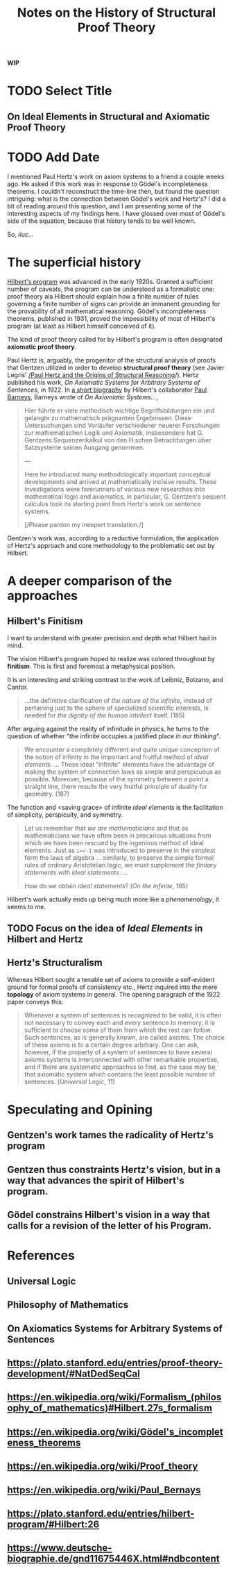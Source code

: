 #+TITLE: Notes on the History of Structural Proof Theory

*WIP*

* TODO Select Title

** On Ideal Elements in Structural and Axiomatic Proof Theory

* TODO Add Date

I mentioned Paul Hertz's work on axiom systems to a friend a couple weeks ago.
He asked if this work was in response to Gödel's incompleteness theorems. I
couldn't reconstruct the time-line then, but found the question intriguing: what
is the connection between Gödel's work and Hertz's? I did a bit of reading
around this question, and I am presenting some of the interesting aspects of my
findings here. I have glossed over most of Gödel's side of the equation, because
that history tends to be well known.

So, /iiuc/...

* The superficial history

 [[https://plato.stanford.edu/entries/hilbert-program/][Hilbert's program]] was advanced in the early 1920s. Granted a sufficient number
 of caveats, the program can be understood as a formalistic one: proof theory ala
 Hilbert should explain how a finite number of rules governing a finite number of
 signs can provide an immanent grounding for the provability of all mathematical
 reasoning. Gödel's incompleteness theorems, published in 1931, proved the
 impossibility of most of Hilbert's program (at least as Hilbert himself
 conceived of it).

 The kind of proof theory called for by Hilbert's program is often designated
 *axiomatic proof theory*.

 Paul Hertz is, arguably, the progenitor of the structural analysis of proofs
 that Gentzen utilized in order to develop *structural proof theory* (see Javier
 Legris' [[https://www.academia.edu/2313465/Paul_Hertz_and_the_Origins_of_Structural_Reasoning][/Paul Hertz and the Origins of Structural Reasoning]]/). Hertz published
 his work, /On Axiomatic Systems for Arbitrary Systems of Sentences/, in 1922.
 In [[https://www.deutsche-biographie.de/gnd11675446X.html#ndbcontent][a short biography]] by Hilbert's collaborator [[https://en.wikipedia.org/wiki/Paul_Bernays][Paul Barneys]], Barneys wrote of
 /On Axiomiatic Systems.../,

 #+BEGIN_QUOTE
 Hier führte er viele methodisch wichtige Begriffsbildungen ein und gelangte zu
 mathematisch prägnanten Ergebnissen. Diese Untersuchungen sind Vorläufer
 verschiedener neuerer Forschungen zur mathematischen Logik und Axiomatik,
 insbesondere hat G. Gentzens Sequenzenkalkul von den H.schen Betrachtungen über
 Satzsysteme seinen Ausgang genommen.

 ---

 Here he introduced many methodologically important conceptual developments and
 arrived at mathematically incisive results. These investigations were
 forerunners of various new researches into mathematical logic and axiomatics, in
 particular, G. Gentzen's sequent calculus took its starting point from Hertz's
 work on sentence systems.

 [/Please pardon my inexpert translation./]
 #+END_QUOTE

 Gentzen's work was, according to a reductive formulation, the application of
 Hertz's approach and core methodology to the problematic set out by Hilbert.

* A deeper comparison of the approaches

** Hilbert's Finitism

  I want to understand with greater precision and depth what Hilbert had in
  mind.

  The vision Hilbert's program hoped to realize was colored throughout by
  *finitism*. This is first and foremost a metaphysical position.

  It is an interesting and striking contrast to the work of Leibniz, Bolzano,
  and Cantor.

  #+BEGIN_QUOTE
  ...the definitive clarification of /the nature of the infinite/, instead of
  pertaining just to the sphere of specialized scientific interests, is needed
  for /the dignity of the human intellect/ itself. (185)
  #+END_QUOTE

  After arguing against the reality of infinitude in physics, he turns to the
  question of whether "the infinite occupies a justified place /in our
  thinking/".

  #+BEGIN_QUOTE
  We encounter a completely different and quite unique conception of the notion
  of infinity in the important and fruitful method of /ideal elements/. ...
  These ideal "infinite" elements have the advantage of making the system of
  connection laws as simple and perspicuous as possible. Moreover, because of
  the symmetry between a point a straight line, there results the very fruitful
  principle of duality for geometry. (187)
  #+END_QUOTE

  The function and <saving grace> of infinite /ideal elements/ is the
  facilitation of simplicity, perspicuity, and symmetry.

  #+BEGIN_QUOTE
  Let us remember that /we are mathematicians/ and that as mathematicians we
  have often been in precarious situations from which we have been rescued by
  the ingenious method of ideal elements. Just as ~i=√-1~ was introduced to
  preserve in the simplest form the laws of algebra ... similarly, to preserve
  the simple formal rules of ordinary Aristotelian logic, we must /supplement
  the finitary statements with ideal statements/. ...

  How do we obtain /ideal statements/?
  (/On the Infinite/, 195)
  #+END_QUOTE

  Hilbert's work actually ends up being much more like a /phenomenology/, it
  seems to me.

** TODO Focus on the idea of /Ideal Elements/ in Hilbert and Hertz

** Hertz's Structuralism

   Whereas Hilbert sought a tenable set of axioms to provide a self-evident
   ground for formal proofs of consistency etc., Hertz inquired into the mere
   *topology* of axiom systems in general. The opening paragraph of the 1922
   paper conveys this:

   #+BEGIN_QUOTE
   Whenever a system of sentences is recognized to be valid, it is often not
   necessary to convey each and every sentence to memory; it is sufficient to
   choose some of them from which the rest can follow. Such sentences, as is
   generally known, are called axioms. The choice of these axioms is to a
   certain degree arbitrary. One can ask, however, if the property of a system
   of sentences to have several axioms systems is interconnected with other
   remarkable properties, and if there are systematic approaches to find, as the
   case may be, that axiomatic system which contains the least possible number
   of sentences. (/Universal Logic/, 11)
   #+END_QUOTE

* Speculating and Opining

** Gentzen's work tames the radicality of Hertz's program
** Gentzen thus constraints Hertz's vision, but in a way that advances the spirit of Hilbert's program.
** Gödel constrains Hilbert's vision in a way that calls for a revision of the letter of his Program.

* References
** Universal Logic
** Philosophy of Mathematics
** On Axiomatics Systems for Arbitrary Systems of Sentences
** https://plato.stanford.edu/entries/proof-theory-development/#NatDedSeqCal
** https://en.wikipedia.org/wiki/Formalism_(philosophy_of_mathematics)#Hilbert.27s_formalism
** https://en.wikipedia.org/wiki/Gödel's_incompleteness_theorems
** https://en.wikipedia.org/wiki/Proof_theory
** https://en.wikipedia.org/wiki/Paul_Bernays
** https://plato.stanford.edu/entries/hilbert-program/#Hilbert:26
** https://www.deutsche-biographie.de/gnd11675446X.html#ndbcontent


